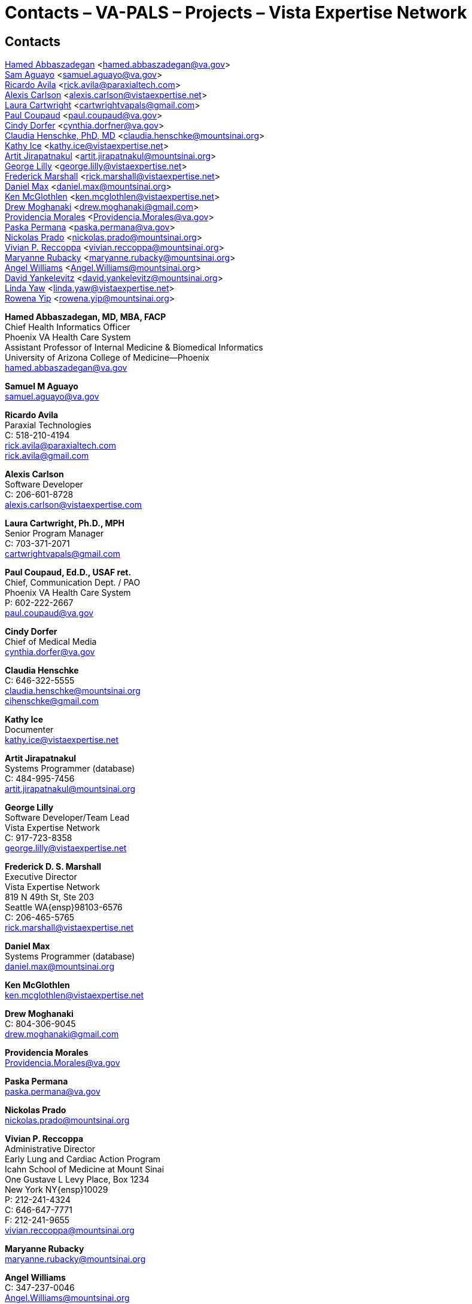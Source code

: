 :title:    Contacts – VA-PALS – Projects – Vista Expertise Network
:doctitle:    Contacts – VA-PALS – Projects – Vista Expertise Network
:mastimg:     aboutvista
:mastcaption: Vista consultants
:mastdesc:    Real-time patient information means real care

== Contacts

<<abbaszadegan,Hamed Abbaszadegan>>
  <hamed.abbaszadegan@va.gov> +
<<aguayo,Sam Aguayo>>
  <samuel.aguayo@va.gov> +
<<avila,Ricardo Avila>>
  <rick.avila@paraxialtech.com> +
<<carlson,Alexis Carlson>>
  <alexis.carlson@vistaexpertise.net> +
<<cartwright,Laura Cartwright>>
  <cartwrightvapals@gmail.com> +
<<coupaud,Paul Coupaud>>
  <paul.coupaud@va.gov> +
<<dorfer,Cindy Dorfer>>
  <cynthia.dorfner@va.gov> +
<<henschke,Claudia Henschke, PhD, MD>>
  <claudia.henschke@mountsinai.org> +
<<ice,Kathy Ice>>
  <kathy.ice@vistaexpertise.net> +
<<jirapatnakul,Artit Jirapatnakul>>
  <artit.jirapatnakul@mountsinai.org> +
<<lilly,George Lilly>>
  <george.lilly@vistaexpertise.net> +
<<marshall,Frederick Marshall>>
  <rick.marshall@vistaexpertise.net> +
<<max,Daniel Max>>
  <daniel.max@mountsinai.org> +
<<mcglothlen,Ken McGlothlen>>
  <ken.mcglothlen@vistaexpertise.net> +
<<moghanaki,Drew Moghanaki>>
  <drew.moghanaki@gmail.com> +
<<morales,Providencia Morales>>
  <Providencia.Morales@va.gov> +
<<permana,Paska Permana>>
  <paska.permana@va.gov> +
<<prado,Nickolas Prado>>
  <nickolas.prado@mountsinai.org> +
<<reccoppa,Vivian P. Reccoppa>>
  <vivian.reccoppa@mountsinai.org> +
<<rubacky,Maryanne Rubacky>>
  <maryanne.rubacky@mountsinai.org> +
<<williams,Angel Williams>>
  <Angel.Williams@mountsinai.org> +
<<yankelevitz,David Yankelevitz>>
  <david.yankelevitz@mountsinai.org> +
<<yaw,Linda Yaw>>
  <linda.yaw@vistaexpertise.net> +
<<yip,Rowena Yip>>
  <rowena.yip@mountsinai.org>

[[abbaszadegan]]
**Hamed Abbaszadegan, MD, MBA, FACP** +
Chief Health Informatics Officer +
Phoenix VA Health Care System +
Assistant Professor of Internal Medicine & Biomedical Informatics +
University of Arizona College of Medicine--Phoenix +
hamed.abbaszadegan@va.gov

[[aguayo]]
**Samuel M Aguayo** +
samuel.aguayo@va.gov

[[avila]]
**Ricardo Avila** +
Paraxial Technologies +
C: 518-210-4194 +
rick.avila@paraxialtech.com +
rick.avila@gmail.com

[[carlson]]
**Alexis Carlson** +
Software Developer +
C: 206-601-8728 +
alexis.carlson@vistaexpertise.com

[[cartwright]]
**Laura Cartwright, Ph.D., MPH** +
Senior Program Manager +
C: 703-371-2071 +
cartwrightvapals@gmail.com

[[coupaud]] 
**Paul Coupaud, Ed.D., USAF ret.** +
Chief, Communication Dept. / PAO +
Phoenix VA Health Care System +
P: 602-222-2667 +
paul.coupaud@va.gov

[[dorfer]]
**Cindy Dorfer** +
Chief of Medical Media +
cynthia.dorfer@va.gov

[[henschke]]
**Claudia Henschke** +
C: 646-322-5555 +
claudia.henschke@mountsinai.org +
cihenschke@gmail.com

[[ice]]
**Kathy Ice** +
Documenter +
kathy.ice@vistaexpertise.net

[[jirapatnakul]]
**Artit Jirapatnakul** +
Systems Programmer (database) +
C: 484-995-7456 +
artit.jirapatnakul@mountsinai.org

[[lilly]]
**George Lilly** +
Software Developer/Team Lead +
Vista Expertise Network +
C: 917-723-8358 +
george.lilly@vistaexpertise.net

[[marshall]]
**Frederick D. S. Marshall** +
Executive Director +
Vista Expertise Network +
819 N 49th St, Ste 203 +
Seattle WA{ensp}98103-6576 +
C: 206-465-5765 +
rick.marshall@vistaexpertise.net

[[max]]
**Daniel Max** +
Systems Programmer (database) +
daniel.max@mountsinai.org

[[mcglothlen]]
**Ken McGlothlen** + 
ken.mcglothlen@vistaexpertise.net

[[moghanaki]]
**Drew Moghanaki** +
C: 804-306-9045 +
drew.moghanaki@gmail.com 

[[morales]]
**Providencia Morales** +
Providencia.Morales@va.gov

[[permana]]
**Paska Permana** +
paska.permana@va.gov

[[prado]]
**Nickolas Prado** +
nickolas.prado@mountsinai.org

[[reccoppa]]
**Vivian P. Reccoppa** +
Administrative Director +
Early Lung and Cardiac Action Program +
Icahn School of Medicine at Mount Sinai +
One Gustave L Levy Place, Box 1234 +
New York NY{ensp}10029 +
P: 212-241-4324 +
C: 646-647-7771 +
F: 212-241-9655 +
vivian.reccoppa@mountsinai.org

[[rubacky]]
**Maryanne Rubacky** +
maryanne.rubacky@mountsinai.org

[[williams]]
**Angel Williams** +
C: 347-237-0046 +
Angel.Williams@mountsinai.org

[[yankelevitz]]
**David Yankelevitz** +
C: 646-322-4555 +
david.yankelevitz@mountsinai.org 

[[yaw]]
**Linda M. R. Yaw** +
Director of Operations +
Vista Expertise Network +
819 N 49th St, Ste 203 +
Seattle WA{ensp}98103-6576 +
C: 425-241-6473 +
linda.yaw@vistaexpertise.net

[[yip]]
**Rowena Yip** +
Statistician +
C: 646-226-9962 +
rowena.yip@mountsinai.org
